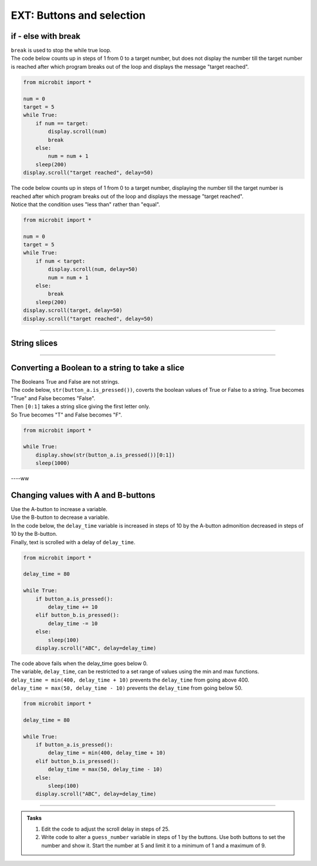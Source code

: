 ====================================================
EXT: Buttons and selection
====================================================

if - else with break
----------------------------------------

| ``break`` is used to stop the while true loop.


| The code below counts up in steps of 1 from 0 to a target number, but does not display the number till the target number is reached after which program breaks out of the loop and displays the message "target reached". 

.. code-block:: python

    from microbit import *

    num = 0
    target = 5
    while True:
        if num == target:
            display.scroll(num)
            break
        else:
            num = num + 1
        sleep(200)
    display.scroll("target reached", delay=50)

| The code below counts up in steps of 1 from 0 to a target number, displaying the number till the target number is reached after which program breaks out of the loop and displays the message "target reached".
| Notice that the condition uses "less than" rather than "equal".

.. code-block:: python

    from microbit import *

    num = 0
    target = 5
    while True:
        if num < target:
            display.scroll(num, delay=50)
            num = num + 1
        else:
            break
        sleep(200)
    display.scroll(target, delay=50)
    display.scroll("target reached", delay=50)
    
----

String slices
-----------------

.. py:function:: string[start_value:stop_value]

    | returns character at index (position) start_value to the character at the index before the stop_value character.
    | "Hello"[0:3] returns characters 1 to 2, "Hel", with "H: being index 0.

----

Converting a Boolean to a string to take a slice
---------------------------------------------------

| The Booleans True and False are not strings.
| The code below, ``str(button_a.is_pressed())``, coverts the boolean values of True or False to a string. True becomes "True" and False becomes "False".
| Then ``[0:1]`` takes a string slice giving the first letter only.
| So True becomes "T" and False becomes "F".

.. code-block:: python

    from microbit import *

    while True:
        display.show(str(button_a.is_pressed())[0:1])
        sleep(1000)

----ww

Changing values with A and B-buttons
----------------------------------------

| Use the A-button to increase a variable.
| Use the B-button to decrease a variable.
| In the code below, the ``delay_time`` variable is increased in steps of 10 by the A-button admonition decreased in steps of 10 by the B-button. 
| Finally, text is scrolled with a delay of ``delay_time``.

.. code-block:: python

    from microbit import *

    delay_time = 80

    while True:
        if button_a.is_pressed():
            delay_time += 10
        elif button_b.is_pressed():
            delay_time -= 10
        else:
            sleep(100)
        display.scroll("ABC", delay=delay_time)    

| The code above fails when the delay_time goes below 0.
| The variable, ``delay_time``, can be restricted to a set range of values using the min and max functions.
| ``delay_time = min(400, delay_time + 10)`` prevents the ``delay_time`` from going above 400.
| ``delay_time = max(50, delay_time - 10)`` prevents the ``delay_time`` from going below 50.

.. code-block:: python

    from microbit import *

    delay_time = 80

    while True:
        if button_a.is_pressed():
            delay_time = min(400, delay_time + 10)
        elif button_b.is_pressed():
            delay_time = max(50, delay_time - 10)
        else:
            sleep(100)
        display.scroll("ABC", delay=delay_time)  

----

.. admonition:: Tasks

    #. Edit the code to adjust the scroll delay in steps of 25.
    #. Write code to alter a ``guess_number`` variable in steps of 1 by the buttons. Use both buttons to set the number and show it. Start the number at 5 and limit it to a minimum of 1 and a maximum of 9.

    .. dropdown::
        :icon: codescan
        :color: primary
        :class-container: sd-dropdown-container

        .. tab-set::

            .. tab-item:: Q1

                Edit the code to adjust the scroll delay in steps of 25.

                .. code-block:: python

                    from microbit import *

                    delay_time = 80

                    while True:
                        if button_a.is_pressed():
                            delay_time += 25
                        elif button_b.is_pressed():
                            delay_time -= 25
                        else:
                            sleep(100)
                        display.scroll("ABC", delay=delay_time) 


            .. tab-item:: Q2

                Write code to alter a ``guess_number`` variable in steps of 1 by the buttons. Use both buttons to set the number and scroll it. Start the number at 5 and limit it to a minimum of 1 and a maximum of 9.

                .. code-block:: python

                    from microbit import *

                    guess_number = 5
                    while True:
                        if button_a.is_pressed() and button_b.is_pressed():
                            display.show(guess_number, delay=80)
                            # now start again
                            guess_number = 5
                        if button_a.is_pressed():
                            guess_number = min(9, guess_number + 1)
                        elif button_b.is_pressed():
                            guess_number = max(1, guess_number - 1)
                        else:
                            sleep(100)
                        display.show(guess_number, delay=80)
                        sleep(200)
